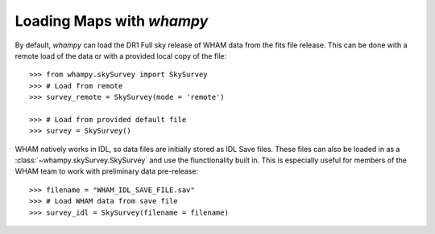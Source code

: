 Loading Maps with `whampy`
==========================

By default, `whampy` can load the DR1 Full sky release of WHAM data from the fits file release.
This can be done with a remote load of the data or with a provided local copy of the file::

	>>> from whampy.skySurvey import SkySurvey
	>>> # Load from remote
	>>> survey_remote = SkySurvey(mode = 'remote')

	>>> # Load from provided default file
	>>> survey = SkySurvey()

WHAM natively works in IDL, so data files are initially stored as IDL Save files. These files can 
also be loaded in as a :class:`~whampy.skySurvey.SkySurvey` and use the fiunctionality built in. 
This is especially useful for members of the WHAM team to work with preliminary data pre-release::

	>>> filename = "WHAM_IDL_SAVE_FILE.sav"
	>>> # Load WHAM data from save file
	>>> survey_idl = SkySurvey(filename = filename)




